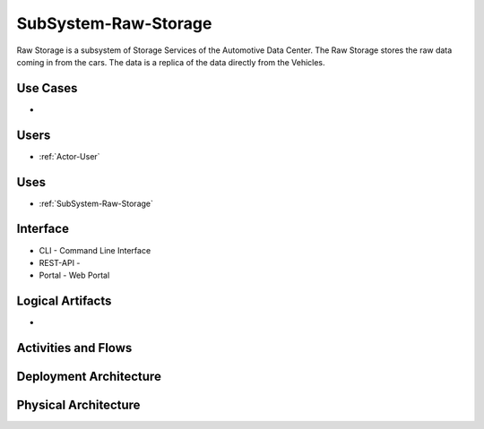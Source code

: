 .. _SubSystem-Raw-Storage:

SubSystem-Raw-Storage
=====================

Raw Storage is a subsystem of Storage Services of the Automotive Data Center.
The Raw Storage stores the raw data coming in from the cars. The data is a replica of the
data directly from the Vehicles.

Use Cases
---------

*

.. image:: UseCases.png

Users
-----

* :ref:`Actor-User`

.. image:: UserInteraction.png

Uses
----

* :ref:`SubSystem-Raw-Storage`

Interface
---------

* CLI - Command Line Interface
* REST-API -
* Portal - Web Portal

Logical Artifacts
-----------------

*

.. image:: Logical.png

Activities and Flows
--------------------

.. image::  Process.png

Deployment Architecture
-----------------------

.. image:: Deployment.png

Physical Architecture
---------------------

.. image:: Physical.png

